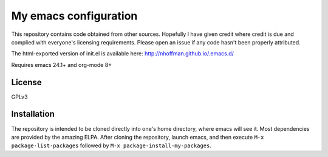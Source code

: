 ======================
My emacs configuration
======================

This repository contains code obtained from
other sources. Hopefully I have given credit where credit is due and
complied with everyone's licensing requirements. Please open an issue
if any code hasn't been properly attributed.

The html-exported version of init.el is available here:
http://nhoffman.github.io/.emacs.d/

Requires emacs 24.1+ and org-mode 8+

License
=======

GPLv3

Installation
============

The repository is intended to be cloned directly into one's home
directory, where emacs will see it. Most dependencies are provided by
the amazing ELPA. After cloning the repository, launch emacs, and then
execute ``M-x package-list-packages`` followed by
``M-x package-install-my-packages``.
